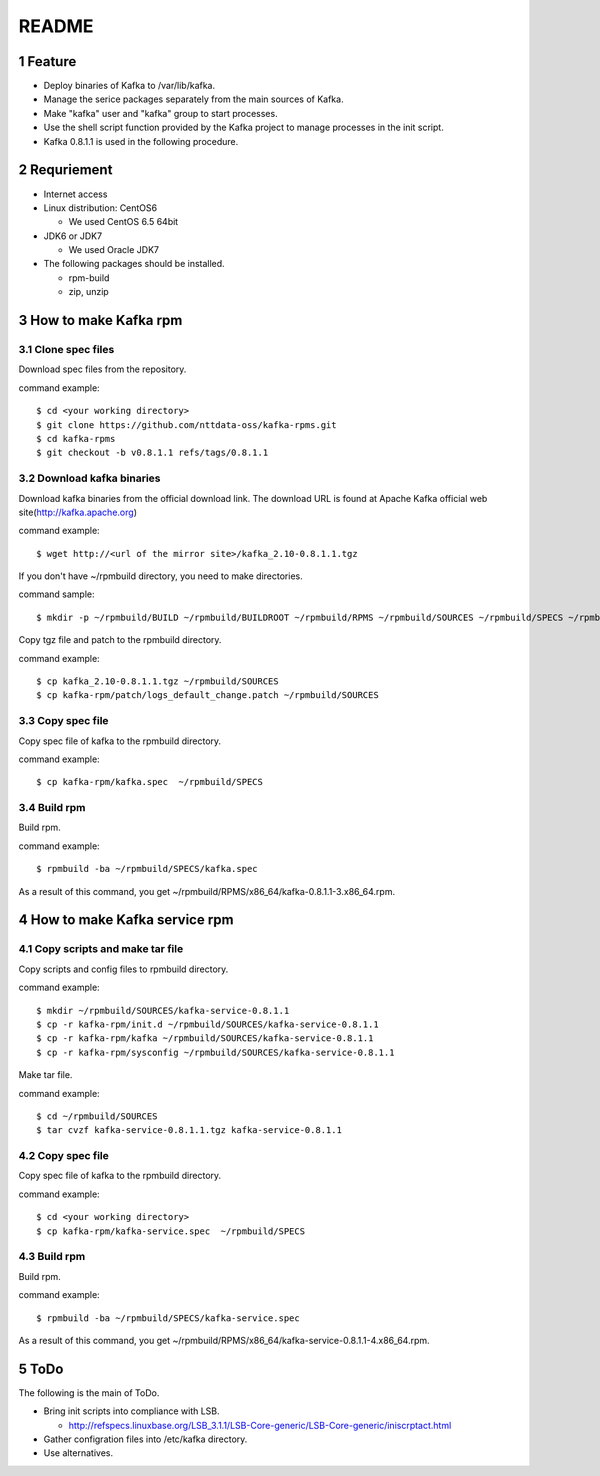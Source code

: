 ##################################
README
##################################

.. sectnum::

==========================
Feature
==========================

* Deploy binaries of Kafka to /var/lib/kafka.
* Manage the serice packages separately from the main sources of Kafka.
* Make "kafka" user and "kafka" group to start processes.
* Use the shell script function provided by the Kafka project to manage processes in the init script.
* Kafka 0.8.1.1 is used in the following procedure.

==========================
Requriement
==========================
* Internet access
* Linux distribution: CentOS6

  + We used CentOS 6.5 64bit

* JDK6 or JDK7

  + We used Oracle JDK7

* The following packages should be installed.

  + rpm-build
  + zip, unzip

==========================
How to make Kafka rpm
==========================

------------------
Clone spec files
------------------
Download spec files from the repository.

command example::

 $ cd <your working directory>
 $ git clone https://github.com/nttdata-oss/kafka-rpms.git
 $ cd kafka-rpms
 $ git checkout -b v0.8.1.1 refs/tags/0.8.1.1

------------------------
Download kafka binaries
------------------------
Download kafka binaries from the official download link.
The download URL is found at Apache Kafka official web site(http://kafka.apache.org)

command example::

 $ wget http://<url of the mirror site>/kafka_2.10-0.8.1.1.tgz

If you don't have ~/rpmbuild directory,
you need to make directories.

command sample::

 $ mkdir -p ~/rpmbuild/BUILD ~/rpmbuild/BUILDROOT ~/rpmbuild/RPMS ~/rpmbuild/SOURCES ~/rpmbuild/SPECS ~/rpmbuild/SRPMS

Copy tgz file and patch to the rpmbuild directory.

command example::

 $ cp kafka_2.10-0.8.1.1.tgz ~/rpmbuild/SOURCES
 $ cp kafka-rpm/patch/logs_default_change.patch ~/rpmbuild/SOURCES

------------------
Copy spec file
------------------

Copy spec file of kafka to the rpmbuild directory.

command example::

 $ cp kafka-rpm/kafka.spec  ~/rpmbuild/SPECS

-----------
Build rpm
-----------
Build rpm.

command example::

 $ rpmbuild -ba ~/rpmbuild/SPECS/kafka.spec

As a result of this command,
you get ~/rpmbuild/RPMS/x86_64/kafka-0.8.1.1-3.x86_64.rpm.

================================
How to make Kafka service rpm
================================

-------------------------------
Copy scripts and make tar file
-------------------------------
Copy scripts and config files to rpmbuild directory.

command example::

 $ mkdir ~/rpmbuild/SOURCES/kafka-service-0.8.1.1
 $ cp -r kafka-rpm/init.d ~/rpmbuild/SOURCES/kafka-service-0.8.1.1
 $ cp -r kafka-rpm/kafka ~/rpmbuild/SOURCES/kafka-service-0.8.1.1
 $ cp -r kafka-rpm/sysconfig ~/rpmbuild/SOURCES/kafka-service-0.8.1.1

Make tar file.

command example::

 $ cd ~/rpmbuild/SOURCES
 $ tar cvzf kafka-service-0.8.1.1.tgz kafka-service-0.8.1.1

------------------
Copy spec file
------------------
Copy spec file of kafka to the rpmbuild directory.

command example::

 $ cd <your working directory>
 $ cp kafka-rpm/kafka-service.spec  ~/rpmbuild/SPECS

-----------
Build rpm
-----------
Build rpm.

command example::

 $ rpmbuild -ba ~/rpmbuild/SPECS/kafka-service.spec

As a result of this command,
you get ~/rpmbuild/RPMS/x86_64/kafka-service-0.8.1.1-4.x86_64.rpm.

=========================
ToDo
=========================
The following is the main of ToDo.

* Bring init scripts into compliance with LSB.

  + http://refspecs.linuxbase.org/LSB_3.1.1/LSB-Core-generic/LSB-Core-generic/iniscrptact.html

* Gather configration files into /etc/kafka directory.
* Use alternatives.

.. vim: ft=rst tw=0
